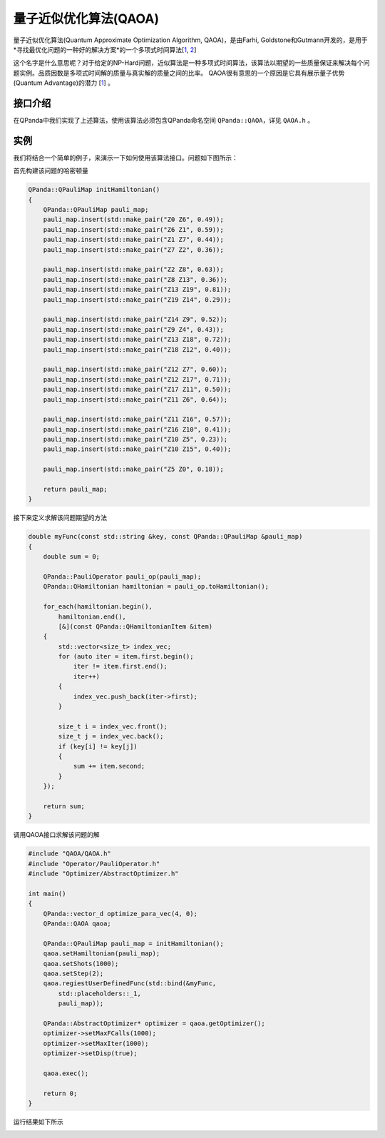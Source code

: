 量子近似优化算法(QAOA)
=========================

量子近似优化算法(Quantum Approximate Optimization Algorithm, QAOA)，是由Farhi, Goldstone和Gutmann开发的，是用于*寻找最优化问题的一种好的解决方案*的一个多项式时间算法[`1 <https://arxiv.org/abs/1602.07674>`_, `2 <https://arxiv.org/abs/1411.4028>`_]

这个名字是什么意思呢？对于给定的NP-Hard问题，近似算法是一种多项式时间算法，该算法以期望的一些质量保证来解决每个问题实例。品质因数是多项式时间解的质量与真实解的质量之间的比率。
QAOA很有意思的一个原因是它具有展示量子优势(Quantum Advantage)的潜力 [`1 <https://arxiv.org/abs/1602.07674>`_] 。

接口介绍
--------------

在QPanda中我们实现了上述算法，使用该算法必须包含QPanda命名空间 ``QPanda::QAOA``，详见 ``QAOA.h`` 。 

.. cpp:class:: QAOA

   .. cpp:function:: QAOA(OptimizerType optimizer = OptimizerType::NELDER_MEAD)

        **功能**
            构造函数。通过传入指定的优化器类型来进行构造，默认使用的优化器是 ``Nelder-Mead``
        **参数**
            - optimizer 优化器类型

   .. cpp:function:: QAOA(const std::string &optimizer)
      
        **功能**
            构造函数。通过传入string类型的优化器来进行构造。
        **参数**
            - optimizer 优化器类型

   .. cpp:function:: void setHamiltonian(const QPauliMap &pauli_map)
      
        **功能**
            设置问题的哈密顿量，将问题转换成 ``QPauliMap`` 的形式进行输入。
        **参数**
            - puauli_map 问题的哈密顿量
        **返回值**
            无

   .. cpp:function:: void setDeltaT(double delta_t)
      
        **功能**
            设置要优化的参数，这个参数决定量子线路的构造。
        **参数**
            - delta_t 优化参数
        **返回值**
            无

   .. cpp:function:: void setStep(size_t step)
      
        **功能**
            设置参考哈密顿量和MAXCUT哈密顿量之间演化的近似步长。
        **参数**
            - step 步长
        **返回值**
            无

   .. cpp:function:: void setShort(size_t shots)

        **功能**      
            设置测量次数。
        **参数**
            - shots 测量次数
        **返回值**
            无

   .. cpp:function:: void regiestUserDefinedFunc(const QUserDefinedFunc &func)
      
        **功能**
            注册用户自定义求期望的函数。
        **参数**
            - func 用户自定义函数
        **返回值**
            无

   .. cpp:function:: void setDefaultOptimizePara(const vector_d &para)
      
        **功能**
            设置默认优化参数。
        **参数**
            - para 默认优化参数
        **返回值**
            无

   .. cpp:function:: bool exec()
      
        **功能**
            执行算法。
        **参数**
            无
        **返回值**
            返回true表示QAOA成功执行，否则执行失败。

   .. cpp:function:: QOptimizationResult getOptimizerResult()
      
        **功能**
            获取优化后的参数值。
        **参数**
            无
        **返回值**
            优化后的结果。

   .. cpp:function:: AbstractOptimizer* getOptimizer()
      
        **功能**
            获取优化器实例，通过该实例修改优化器的参数。
        **参数**
            无
        **返回值**
            优化器实例指针。

实例
-------------

我们将结合一个简单的例子，来演示一下如何使用该算法接口。问题如下图所示：

.. image:: images/QAOA_19bit_Problem.png

首先构建该问题的哈密顿量

.. code-block:: cpp

    QPanda::QPauliMap initHamiltonian()
    {
        QPanda::QPauliMap pauli_map;
        pauli_map.insert(std::make_pair("Z0 Z6", 0.49));
        pauli_map.insert(std::make_pair("Z6 Z1", 0.59));
        pauli_map.insert(std::make_pair("Z1 Z7", 0.44));
        pauli_map.insert(std::make_pair("Z7 Z2", 0.36));

        pauli_map.insert(std::make_pair("Z2 Z8", 0.63));
        pauli_map.insert(std::make_pair("Z8 Z13", 0.36));
        pauli_map.insert(std::make_pair("Z13 Z19", 0.81));
        pauli_map.insert(std::make_pair("Z19 Z14", 0.29));

        pauli_map.insert(std::make_pair("Z14 Z9", 0.52));
        pauli_map.insert(std::make_pair("Z9 Z4", 0.43));
        pauli_map.insert(std::make_pair("Z13 Z18", 0.72));
        pauli_map.insert(std::make_pair("Z18 Z12", 0.40));

        pauli_map.insert(std::make_pair("Z12 Z7", 0.60));
        pauli_map.insert(std::make_pair("Z12 Z17", 0.71));
        pauli_map.insert(std::make_pair("Z17 Z11", 0.50));
        pauli_map.insert(std::make_pair("Z11 Z6", 0.64));

        pauli_map.insert(std::make_pair("Z11 Z16", 0.57));
        pauli_map.insert(std::make_pair("Z16 Z10", 0.41));
        pauli_map.insert(std::make_pair("Z10 Z5", 0.23));
        pauli_map.insert(std::make_pair("Z10 Z15", 0.40));

        pauli_map.insert(std::make_pair("Z5 Z0", 0.18));

        return pauli_map;
    }


接下来定义求解该问题期望的方法

.. code-block:: cpp

    double myFunc(const std::string &key, const QPanda::QPauliMap &pauli_map)
    {
        double sum = 0;

        QPanda::PauliOperator pauli_op(pauli_map);
        QPanda::QHamiltonian hamiltonian = pauli_op.toHamiltonian();

        for_each(hamiltonian.begin(),
            hamiltonian.end(),
            [&](const QPanda::QHamiltonianItem &item)
        {
            std::vector<size_t> index_vec;
            for (auto iter = item.first.begin();
                iter != item.first.end();
                iter++)
            {
                index_vec.push_back(iter->first);
            }

            size_t i = index_vec.front();
            size_t j = index_vec.back();
            if (key[i] != key[j])
            {
                sum += item.second;
            }
        });

        return sum;
    }

调用QAOA接口求解该问题的解

.. code-block:: cpp

    #include "QAOA/QAOA.h"
    #include "Operator/PauliOperator.h"
    #include "Optimizer/AbstractOptimizer.h"

    int main()
    {
        QPanda::vector_d optimize_para_vec(4, 0);
        QPanda::QAOA qaoa;

        QPanda::QPauliMap pauli_map = initHamiltonian();
        qaoa.setHamiltonian(pauli_map);
        qaoa.setShots(1000);
        qaoa.setStep(2);
        qaoa.regiestUserDefinedFunc(std::bind(&myFunc,
            std::placeholders::_1,
            pauli_map));

        QPanda::AbstractOptimizer* optimizer = qaoa.getOptimizer();
        optimizer->setMaxFCalls(1000);
        optimizer->setMaxIter(1000);
        optimizer->setDisp(true);

        qaoa.exec();

        return 0;
    }

运行结果如下所示

.. image:: images/QAOA_19bit_result.png